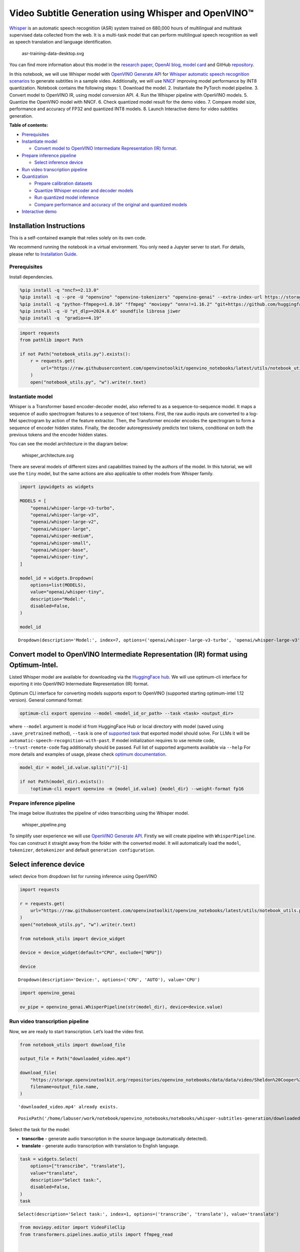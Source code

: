 Video Subtitle Generation using Whisper and OpenVINO™
=====================================================

`Whisper <https://openai.com/blog/whisper/>`__ is an automatic speech
recognition (ASR) system trained on 680,000 hours of multilingual and
multitask supervised data collected from the web. It is a multi-task
model that can perform multilingual speech recognition as well as speech
translation and language identification.

.. figure:: https://user-images.githubusercontent.com/29454499/204536347-28976978-9a07-416c-acff-fc1214bbfbe0.svg
   :alt: asr-training-data-desktop.svg

   asr-training-data-desktop.svg

You can find more information about this model in the `research
paper <https://cdn.openai.com/papers/whisper.pdf>`__, `OpenAI
blog <https://openai.com/blog/whisper/>`__, `model
card <https://github.com/openai/whisper/blob/main/model-card.md>`__ and
GitHub `repository <https://github.com/openai/whisper>`__.

In this notebook, we will use Whisper model with `OpenVINO Generate
API <https://github.com/openvinotoolkit/openvino.genai>`__ for `Whisper
automatic speech recognition
scenarios <https://github.com/openvinotoolkit/openvino.genai/blob/master/samples/python/whisper_speech_recognition/README.md>`__
to generate subtitles in a sample video. Additionally, we will use
`NNCF <https://github.com/openvinotoolkit/nncf>`__ improving model
performance by INT8 quantization. Notebook contains the following steps:
1. Download the model. 2. Instantiate the PyTorch model pipeline. 3.
Convert model to OpenVINO IR, using model conversion API. 4. Run the
Whisper pipeline with OpenVINO models. 5. Quantize the OpenVINO model
with NNCF. 6. Check quantized model result for the demo video. 7.
Compare model size, performance and accuracy of FP32 and quantized INT8
models. 8. Launch Interactive demo for video subtitles generation.


**Table of contents:**


-  `Prerequisites <#prerequisites>`__
-  `Instantiate model <#instantiate-model>`__

   -  `Convert model to OpenVINO Intermediate Representation (IR)
      format. <#convert-model-to-openvino-intermediate-representation-ir-format->`__

-  `Prepare inference pipeline <#prepare-inference-pipeline>`__

   -  `Select inference device <#select-inference-device>`__

-  `Run video transcription
   pipeline <#run-video-transcription-pipeline>`__
-  `Quantization <#quantization>`__

   -  `Prepare calibration datasets <#prepare-calibration-datasets>`__
   -  `Quantize Whisper encoder and decoder
      models <#quantize-whisper-encoder-and-decoder-models>`__
   -  `Run quantized model inference <#run-quantized-model-inference>`__
   -  `Compare performance and accuracy of the original and quantized
      models <#compare-performance-and-accuracy-of-the-original-and-quantized-models>`__

-  `Interactive demo <#interactive-demo>`__

Installation Instructions
~~~~~~~~~~~~~~~~~~~~~~~~~

This is a self-contained example that relies solely on its own code.

We recommend running the notebook in a virtual environment. You only
need a Jupyter server to start. For details, please refer to
`Installation
Guide <https://github.com/openvinotoolkit/openvino_notebooks/blob/latest/README.md#-installation-guide>`__.

Prerequisites
-------------



Install dependencies.

.. code:: ipython3

    %pip install -q "nncf>=2.13.0"
    %pip install -q --pre -U "openvino" "openvino-tokenizers" "openvino-genai" --extra-index-url https://storage.openvinotoolkit.org/simple/wheels/nightly
    %pip install -q "python-ffmpeg<=1.0.16" "ffmpeg" "moviepy" "onnx!=1.16.2" "git+https://github.com/huggingface/optimum-intel.git" "torch>=2.1" --extra-index-url https://download.pytorch.org/whl/cpu
    %pip install -q -U "yt_dlp>=2024.8.6" soundfile librosa jiwer
    %pip install -q  "gradio>=4.19"

.. code:: ipython3

    import requests
    from pathlib import Path
    
    if not Path("notebook_utils.py").exists():
        r = requests.get(
            url="https://raw.githubusercontent.com/openvinotoolkit/openvino_notebooks/latest/utils/notebook_utils.py",
        )
        open("notebook_utils.py", "w").write(r.text)

Instantiate model
-----------------



Whisper is a Transformer based encoder-decoder model, also referred to
as a sequence-to-sequence model. It maps a sequence of audio spectrogram
features to a sequence of text tokens. First, the raw audio inputs are
converted to a log-Mel spectrogram by action of the feature extractor.
Then, the Transformer encoder encodes the spectrogram to form a sequence
of encoder hidden states. Finally, the decoder autoregressively predicts
text tokens, conditional on both the previous tokens and the encoder
hidden states.

You can see the model architecture in the diagram below:

.. figure:: https://user-images.githubusercontent.com/29454499/204536571-8f6d8d77-5fbd-4c6d-8e29-14e734837860.svg
   :alt: whisper_architecture.svg

   whisper_architecture.svg

There are several models of different sizes and capabilities trained by
the authors of the model. In this tutorial, we will use the ``tiny``
model, but the same actions are also applicable to other models from
Whisper family.

.. code:: ipython3

    import ipywidgets as widgets
    
    MODELS = [
        "openai/whisper-large-v3-turbo",
        "openai/whisper-large-v3",
        "openai/whisper-large-v2",
        "openai/whisper-large",
        "openai/whisper-medium",
        "openai/whisper-small",
        "openai/whisper-base",
        "openai/whisper-tiny",
    ]
    
    model_id = widgets.Dropdown(
        options=list(MODELS),
        value="openai/whisper-tiny",
        description="Model:",
        disabled=False,
    )
    
    model_id




.. parsed-literal::

    Dropdown(description='Model:', index=7, options=('openai/whisper-large-v3-turbo', 'openai/whisper-large-v3', '…



Convert model to OpenVINO Intermediate Representation (IR) format using Optimum-Intel.
~~~~~~~~~~~~~~~~~~~~~~~~~~~~~~~~~~~~~~~~~~~~~~~~~~~~~~~~~~~~~~~~~~~~~~~~~~~~~~~~~~~~~~



Listed Whisper model are available for downloading via the `HuggingFace
hub <https://huggingface.co/openai>`__. We will use optimum-cli
interface for exporting it into OpenVINO Intermediate Representation
(IR) format.

Optimum CLI interface for converting models supports export to OpenVINO
(supported starting optimum-intel 1.12 version). General command format:

.. code:: bash

   optimum-cli export openvino --model <model_id_or_path> --task <task> <output_dir>

where ``--model`` argument is model id from HuggingFace Hub or local
directory with model (saved using ``.save_pretrained`` method),
``--task`` is one of `supported
task <https://huggingface.co/docs/optimum/exporters/task_manager>`__
that exported model should solve. For LLMs it will be
``automatic-speech-recognition-with-past``. If model initialization
requires to use remote code, ``--trust-remote-code`` flag additionally
should be passed. Full list of supported arguments available via
``--help`` For more details and examples of usage, please check `optimum
documentation <https://huggingface.co/docs/optimum/intel/inference#export>`__.

.. code:: ipython3

    model_dir = model_id.value.split("/")[-1]
    
    if not Path(model_dir).exists():
        !optimum-cli export openvino -m {model_id.value} {model_dir} --weight-format fp16

Prepare inference pipeline
--------------------------



The image below illustrates the pipeline of video transcribing using the
Whisper model.

.. figure:: https://user-images.githubusercontent.com/29454499/204536733-1f4342f7-2328-476a-a431-cb596df69854.png
   :alt: whisper_pipeline.png

   whisper_pipeline.png

To simplify user experience we will use `OpenVINO Generate
API <https://github.com/openvinotoolkit/openvino.genai/blob/master/samples/python/whisper_speech_recognition/README.md>`__.
Firstly we will create pipeline with ``WhisperPipeline``. You can
construct it straight away from the folder with the converted model. It
will automatically load the ``model``, ``tokenizer``, ``detokenizer``
and default ``generation configuration``.

Select inference device
~~~~~~~~~~~~~~~~~~~~~~~



select device from dropdown list for running inference using OpenVINO

.. code:: ipython3

    import requests
    
    r = requests.get(
        url="https://raw.githubusercontent.com/openvinotoolkit/openvino_notebooks/latest/utils/notebook_utils.py",
    )
    open("notebook_utils.py", "w").write(r.text)
    
    from notebook_utils import device_widget
    
    device = device_widget(default="CPU", exclude=["NPU"])
    
    device




.. parsed-literal::

    Dropdown(description='Device:', options=('CPU', 'AUTO'), value='CPU')



.. code:: ipython3

    import openvino_genai
    
    ov_pipe = openvino_genai.WhisperPipeline(str(model_dir), device=device.value)

Run video transcription pipeline
--------------------------------



Now, we are ready to start transcription. Let’s load the video first.

.. code:: ipython3

    from notebook_utils import download_file
    
    output_file = Path("downloaded_video.mp4")
    
    download_file(
        "https://storage.openvinotoolkit.org/repositories/openvino_notebooks/data/data/video/Sheldon%20Cooper%20Jim%20Parsons%20at%20Intels%20Lab.mp4",
        filename=output_file.name,
    )


.. parsed-literal::

    'downloaded_video.mp4' already exists.




.. parsed-literal::

    PosixPath('/home/labuser/work/notebook/openvino_notebooks/notebooks/whisper-subtitles-generation/downloaded_video.mp4')



Select the task for the model:

-  **transcribe** - generate audio transcription in the source language
   (automatically detected).
-  **translate** - generate audio transcription with translation to
   English language.

.. code:: ipython3

    task = widgets.Select(
        options=["transcribe", "translate"],
        value="translate",
        description="Select task:",
        disabled=False,
    )
    task




.. parsed-literal::

    Select(description='Select task:', index=1, options=('transcribe', 'translate'), value='translate')



.. code:: ipython3

    from moviepy.editor import VideoFileClip
    from transformers.pipelines.audio_utils import ffmpeg_read
    
    
    def get_audio(video_file):
        """
        Extract audio signal from a given video file, then convert it to float,
        then mono-channel format and resample it to the expected sample rate
    
        Parameters:
            video_file: path to input video file
        Returns:
          resampled_audio: mono-channel float audio signal with 16000 Hz sample rate
                           extracted from video
          duration: duration of video fragment in seconds
        """
        input_video = VideoFileClip(str(video_file))
        duration = input_video.duration
        audio_file = video_file.stem + ".wav"
        input_video.audio.write_audiofile(audio_file, verbose=False, logger=None)
        with open(audio_file, "rb") as f:
            inputs = f.read()
        audio = ffmpeg_read(inputs, 16000)
        return {
            "raw": audio,
            "sampling_rate": 16000,
        }, duration

Let’s run generation method. We will put input data as ``np array``.
Also we will specify ``task`` and ``return_timestamps=True`` options. If
task is ``translate``, you can place ``language`` option, for example
``<|fr|>`` for French or it would be detect automatically. We can set up
generation parameters in different ways. We can get default config with
``get_generation_config()``, setup parameters and put config directly to
``generate()``. It’s also possible to specify the needed options just as
inputs in the ``generate()`` method and we will use this way. Then we
just run ``generate`` method and get the output in text format.

``generate`` method with ``return_timestamps`` set to ``True`` will
return ``chunks``, which contain attributes: ``text``, ``start_ts`` and
``end_ts``

.. code:: ipython3

    inputs, duration = get_audio(output_file)
    
    transcription = ov_pipe.generate(inputs["raw"], task=task.value, return_timestamps=True).chunks

.. code:: ipython3

    import math
    
    
    def format_timestamp(seconds: float):
        """
        format time in srt-file expected format
        """
        assert seconds >= 0, "non-negative timestamp expected"
        milliseconds = round(seconds * 1000.0)
    
        hours = milliseconds // 3_600_000
        milliseconds -= hours * 3_600_000
    
        minutes = milliseconds // 60_000
        milliseconds -= minutes * 60_000
    
        seconds = milliseconds // 1_000
        milliseconds -= seconds * 1_000
    
        return (f"{hours}:" if hours > 0 else "00:") + f"{minutes:02d}:{seconds:02d},{milliseconds:03d}"
    
    
    def prepare_srt(transcription, filter_duration=None):
        """
        Format transcription into srt file format
        """
        segment_lines = []
        for idx, segment in enumerate(transcription):
            timestamp = (segment.start_ts, segment.end_ts)
            # for the case where the model could not predict an ending timestamp, which can happen if audio is cut off in the middle of a word.
            if segment.end_ts == -1:
                timestamp[1] = filter_duration
    
            if filter_duration is not None and (timestamp[0] >= math.floor(filter_duration) or timestamp[1] > math.ceil(filter_duration) + 1):
                break
            segment_lines.append(str(idx + 1) + "\n")
            time_start = format_timestamp(timestamp[0])
            time_end = format_timestamp(timestamp[1])
            time_str = f"{time_start} --> {time_end}\n"
            segment_lines.append(time_str)
            segment_lines.append(segment.text + "\n\n")
        return segment_lines

"The results will be saved in the ``downloaded_video.srt`` file. SRT is
one of the most popular formats for storing subtitles and is compatible
with many modern video players. This file can be used to embed
transcription into videos during playback or by injecting them directly
into video files using ``ffmpeg``.

.. code:: ipython3

    srt_lines = prepare_srt(transcription, filter_duration=duration)
    # save transcription
    with output_file.with_suffix(".srt").open("w") as f:
        f.writelines(srt_lines)

Now let us see the results.

.. code:: ipython3

    widgets.Video.from_file(output_file, loop=False, width=800, height=800)




.. parsed-literal::

    Video(value=b'\x00\x00\x00\x18ftypmp42\x00\x00\x00\x00isommp42\x00\x00Aimoov\x00\x00\x00lmvhd...', height='800…



.. code:: ipython3

    print("".join(srt_lines))


.. parsed-literal::

    1
    00:00:00,000 --> 00:00:05,000
     Oh, what's that?
    
    2
    00:00:05,000 --> 00:00:08,000
     Oh, wow.
    
    3
    00:00:08,000 --> 00:00:10,000
     Hello, humans.
    
    4
    00:00:13,000 --> 00:00:15,000
     Focus on me.
    
    5
    00:00:15,000 --> 00:00:17,000
     Focus on the guard.
    
    6
    00:00:17,000 --> 00:00:20,000
     Don't tell anyone what you're seeing in here.
    
    7
    00:00:22,000 --> 00:00:24,000
     Have you seen what's in there?
    
    8
    00:00:24,000 --> 00:00:25,000
     They have intel.
    
    9
    00:00:25,000 --> 00:00:27,000
     This is where it all changes.
    
    


Quantization
------------



`NNCF <https://github.com/openvinotoolkit/nncf/>`__ enables
post-training quantization by adding the quantization layers into the
model graph and then using a subset of the training dataset to
initialize the parameters of these additional quantization layers. The
framework is designed so that modifications to your original training
code are minor.

The optimization process contains the following steps:

1. Create a calibration dataset for quantization.
2. Run ``nncf.quantize`` to obtain quantized encoder and decoder models.
3. Serialize the ``INT8`` model using ``openvino.save_model`` function.

..

   **Note**: Quantization is time and memory consuming operation.
   Running quantization code below may take some time.

Please select below whether you would like to run Whisper quantization.

.. code:: ipython3

    to_quantize = widgets.Checkbox(
        value=True,
        description="Quantization",
        disabled=False,
    )
    
    to_quantize




.. parsed-literal::

    Checkbox(value=True, description='Quantization')



.. code:: ipython3

    # Fetch `skip_kernel_extension` module
    import requests
    
    r = requests.get(
        url="https://raw.githubusercontent.com/openvinotoolkit/openvino_notebooks/latest/utils/skip_kernel_extension.py",
    )
    open("skip_kernel_extension.py", "w").write(r.text)
    
    ov_quantized_model = None
    
    %load_ext skip_kernel_extension

Let’s load converted OpenVINO model format using Optimum-Intel to easily
quantize it.

Optimum Intel can be used to load optimized models from the `Hugging
Face Hub <https://huggingface.co/docs/optimum/intel/hf.co/models>`__ or
local folder to create pipelines to run an inference with OpenVINO
Runtime using Hugging Face APIs. The Optimum Inference models are API
compatible with Hugging Face Transformers models. This means we just
need to replace the ``AutoModelForXxx`` class with the corresponding
``OVModelForXxx`` class.

Below is an example of the whisper-tiny model

.. code:: diff

   -from transformers import AutoModelForSpeechSeq2Seq
   +from optimum.intel.openvino import OVModelForSpeechSeq2Seq
   from transformers import AutoTokenizer, pipeline

   model_id = "openai/whisper-tiny"
   -model = AutoModelForSpeechSeq2Seq.from_pretrained(model_id)
   +model = OVModelForSpeechSeq2Seq.from_pretrained(model_id, export=True)

Like the original PyTorch model, the OpenVINO model is also compatible
with HuggingFace
`pipeline <https://huggingface.co/docs/transformers/main_classes/pipelines#transformers.AutomaticSpeechRecognitionPipeline>`__
interface for ``automatic-speech-recognition``.

.. code:: ipython3

    from transformers import AutoProcessor
    from optimum.intel.openvino import OVModelForSpeechSeq2Seq
    
    ov_model = OVModelForSpeechSeq2Seq.from_pretrained(model_dir, device=device.value)
    processor = AutoProcessor.from_pretrained(model_dir)

Prepare calibration datasets
~~~~~~~~~~~~~~~~~~~~~~~~~~~~



First step is to prepare calibration datasets for quantization. Since we
quantize whisper encoder and decoder separately, we need to prepare a
calibration dataset for each of the models. We import an
``InferRequestWrapper`` class that will intercept model inputs and
collect them to a list. Then we run model inference on some small amount
of audio samples. Generally, increasing the calibration dataset size
improves quantization quality.

.. code:: ipython3

    %%skip not $to_quantize.value
    
    from itertools import islice
    from tqdm.notebook import tqdm
    from datasets import load_dataset
    from transformers import pipeline
    from optimum.intel.openvino.quantization import InferRequestWrapper
    
    
    def collect_calibration_dataset(ov_model: OVModelForSpeechSeq2Seq, calibration_dataset_size: int):
        # Overwrite model request properties, saving the original ones for restoring later
        encoder_calibration_data = []
        decoder_calibration_data = []
        ov_model.encoder.request = InferRequestWrapper(ov_model.encoder.request, encoder_calibration_data, apply_caching=True)
        ov_model.decoder_with_past.request = InferRequestWrapper(ov_model.decoder_with_past.request,
                                                                 decoder_calibration_data,
                                                                 apply_caching=True)
    
        pipe = pipeline(
          "automatic-speech-recognition",
          model=ov_model,
          chunk_length_s=30,
          tokenizer=processor.tokenizer,
          feature_extractor=processor.feature_extractor)
        try:
            calibration_dataset = dataset = load_dataset("openslr/librispeech_asr", "clean", split="validation", streaming=True, trust_remote_code=True)
            for sample in tqdm(islice(calibration_dataset, calibration_dataset_size), desc="Collecting calibration data",
                               total=calibration_dataset_size):
                pipe(sample["audio"], generate_kwargs={"task": task.value}, return_timestamps=True)
        finally:
            ov_model.encoder.request = ov_model.encoder.request.request
            ov_model.decoder_with_past.request = ov_model.decoder_with_past.request.request
    
        return encoder_calibration_data, decoder_calibration_data

Quantize Whisper encoder and decoder models
~~~~~~~~~~~~~~~~~~~~~~~~~~~~~~~~~~~~~~~~~~~



Below we run the ``quantize`` function which calls ``nncf.quantize`` on
Whisper encoder and decoder-with-past models. We don’t quantize
first-step-decoder because its share in whole inference time is
negligible.

.. code:: ipython3

    %%skip not $to_quantize.value
    
    import gc
    import shutil
    import nncf
    import openvino as ov
    
    
    CALIBRATION_DATASET_SIZE = 30
    quantized_model_path = Path(f"{model_dir}_quantized")
    
    
    def quantize(ov_model: OVModelForSpeechSeq2Seq, calibration_dataset_size: int):
        if not quantized_model_path.exists():
            encoder_calibration_data, decoder_calibration_data = collect_calibration_dataset(ov_model, calibration_dataset_size)
            print("Quantizing encoder")
            quantized_encoder = nncf.quantize(
                ov_model.encoder.model,
                nncf.Dataset(encoder_calibration_data),
                subset_size=len(encoder_calibration_data),
                model_type=nncf.ModelType.TRANSFORMER,
                # Smooth Quant algorithm reduces activation quantization error; optimal alpha value was obtained through grid search
                advanced_parameters=nncf.AdvancedQuantizationParameters(smooth_quant_alpha=0.80),
            )
            ov.save_model(quantized_encoder, quantized_model_path / "openvino_encoder_model.xml")
            del quantized_encoder
            del encoder_calibration_data
            gc.collect()
    
            print("Quantizing decoder with past")
            quantized_decoder_with_past = nncf.quantize(
                ov_model.decoder_with_past.model,
                nncf.Dataset(decoder_calibration_data),
                subset_size=len(decoder_calibration_data),
                model_type=nncf.ModelType.TRANSFORMER,
                # Smooth Quant algorithm reduces activation quantization error; optimal alpha value was obtained through grid search
                advanced_parameters=nncf.AdvancedQuantizationParameters(smooth_quant_alpha=0.96),
            )
            ov.save_model(quantized_decoder_with_past, quantized_model_path / "openvino_decoder_with_past_model.xml")
            del quantized_decoder_with_past
            del decoder_calibration_data
            gc.collect()
    
            # Copy the config file and the first-step-decoder manually
            model_path = Path(model_dir)
            shutil.copy(model_path / "config.json", quantized_model_path / "config.json")
            shutil.copy(model_path / "generation_config.json", quantized_model_path / "generation_config.json")
            shutil.copy(model_path / "openvino_decoder_model.xml", quantized_model_path / "openvino_decoder_model.xml")
            shutil.copy(model_path / "openvino_decoder_model.bin", quantized_model_path / "openvino_decoder_model.bin")
            shutil.copy(model_path / "openvino_tokenizer.xml", quantized_model_path / "openvino_tokenizer.xml")
            shutil.copy(model_path / "openvino_tokenizer.bin", quantized_model_path / "openvino_tokenizer.bin")
            shutil.copy(model_path / "openvino_detokenizer.xml", quantized_model_path / "openvino_detokenizer.xml")
            shutil.copy(model_path / "openvino_detokenizer.bin", quantized_model_path / "openvino_detokenizer.bin")
            shutil.copy(model_path / "tokenizer_config.json", quantized_model_path / "tokenizer_config.json")
            shutil.copy(model_path / "tokenizer.json", quantized_model_path / "tokenizer.json")
            shutil.copy(model_path / "vocab.json", quantized_model_path / "vocab.json")
            shutil.copy(model_path / "preprocessor_config.json", quantized_model_path / "preprocessor_config.json")
            shutil.copy(model_path / "special_tokens_map.json", quantized_model_path / "special_tokens_map.json")
            shutil.copy(model_path / "normalizer.json", quantized_model_path / "normalizer.json")
            shutil.copy(model_path / "merges.txt", quantized_model_path / "merges.txt")
            shutil.copy(model_path / "added_tokens.json", quantized_model_path / "added_tokens.json")
    
        quantized_ov_pipe = openvino_genai.WhisperPipeline(str(quantized_model_path), device=device.value)
        return quantized_ov_pipe
    
    
    quantized_ov_pipe = quantize(ov_model, CALIBRATION_DATASET_SIZE)

Run quantized model inference
~~~~~~~~~~~~~~~~~~~~~~~~~~~~~



Let’s compare the transcription results for original and quantized
models.

.. code:: ipython3

    if ov_quantized_model is not None:
        inputs, duration = get_audio(output_file)
        transcription = quantized_ov_pipe.generate(inputs["raw"], task=task.value, return_timestamps=True).chunks
        srt_lines = prepare_srt(transcription, filter_duration=duration)
        print("".join(srt_lines))
        widgets.Video.from_file(output_file, loop=False, width=800, height=800)

Compare performance and accuracy of the original and quantized models
~~~~~~~~~~~~~~~~~~~~~~~~~~~~~~~~~~~~~~~~~~~~~~~~~~~~~~~~~~~~~~~~~~~~~



Finally, we compare original and quantized Whisper models from accuracy
and performance stand-points.

To measure accuracy, we use ``1 - WER`` as a metric, where WER stands
for Word Error Rate.

.. code:: ipython3

    %%skip not $to_quantize.value
    
    import time
    from contextlib import contextmanager
    from jiwer import wer, wer_standardize
    
    TEST_DATASET_SIZE = 50
    
    def calculate_transcription_time_and_accuracy(ov_model, test_samples):
        whole_infer_times = []
    
        ground_truths = []
        predictions = []
        for data_item in tqdm(test_samples, desc="Measuring performance and accuracy"):
            start_time = time.perf_counter()
            transcription = ov_model.generate(data_item["audio"]["array"], return_timestamps=True)
            end_time = time.perf_counter()
            whole_infer_times.append(end_time - start_time)
    
            ground_truths.append(data_item["text"])
            predictions.append(transcription.texts[0])
    
        word_accuracy = (1 - wer(ground_truths, predictions, reference_transform=wer_standardize,
                                 hypothesis_transform=wer_standardize)) * 100
        mean_whole_infer_time = sum(whole_infer_times)
        return word_accuracy, mean_whole_infer_time
    
    test_dataset = load_dataset("openslr/librispeech_asr", "clean", split="validation", streaming=True, trust_remote_code=True)
    test_dataset = test_dataset.shuffle(seed=42).take(TEST_DATASET_SIZE)
    test_samples = [sample for sample in test_dataset]
    
    accuracy_original, times_original = calculate_transcription_time_and_accuracy(ov_pipe, test_samples)
    accuracy_quantized, times_quantized = calculate_transcription_time_and_accuracy(quantized_ov_pipe, test_samples)
    print(f"Whole pipeline performance speedup: {times_original / times_quantized:.3f}")
    print(f"Whisper transcription word accuracy. Original model: {accuracy_original:.2f}%. Quantized model: {accuracy_quantized:.2f}%.")
    print(f"Accuracy drop: {accuracy_original - accuracy_quantized:.2f}%.")



.. parsed-literal::

    Measuring performance and accuracy:   0%|          | 0/50 [00:00<?, ?it/s]



.. parsed-literal::

    Measuring performance and accuracy:   0%|          | 0/50 [00:00<?, ?it/s]


.. parsed-literal::

    Whole pipeline performance speedup: 1.452
    Whisper transcription word accuracy. Original model: 81.77%. Quantized model: 82.97%.
    Accuracy drop: -1.20%.


Interactive demo
----------------



.. code:: ipython3

    def_config = ov_pipe.get_generation_config()
    
    
    def transcribe(video_path, task, use_int8):
        data_path = Path(video_path)
        inputs, duration = get_audio(data_path)
        m_pipe = quantized_ov_pipe if use_int8 else ov_pipe
    
        frame_num = len(inputs["raw"]) / 16000
        if frame_num > 30:
            config = ov_pipe.get_generation_config()
            chink_num = math.ceil(frame_num / 30)
            config.max_length = chink_num * def_config.max_length
            m_pipe.set_generation_config(config)
    
        transcription = m_pipe.generate(inputs["raw"], task=task.lower(), return_timestamps=True).chunks
        srt_lines = prepare_srt(transcription, duration)
        with data_path.with_suffix(".srt").open("w") as f:
            f.writelines(srt_lines)
        return [str(data_path), str(data_path.with_suffix(".srt"))]
    
    
    if not Path("gradio_helper.py").exists():
        r = requests.get(url="https://raw.githubusercontent.com/openvinotoolkit/openvino_notebooks/latest/notebooks/whisper-subtitles-generation/gradio_helper.py")
        open("gradio_helper.py", "w").write(r.text)
    
    from gradio_helper import make_demo
    
    demo = make_demo(fn=transcribe, quantized=ov_quantized_model is not None, sample_path=output_file)
    
    try:
        demo.launch(debug=False)
    except Exception:
        demo.launch(share=True, debug=False)
    # if you are launching remotely, specify server_name and server_port
    # demo.launch(server_name='your server name', server_port='server port in int')
    # Read more in the docs: https://gradio.app/docs/
